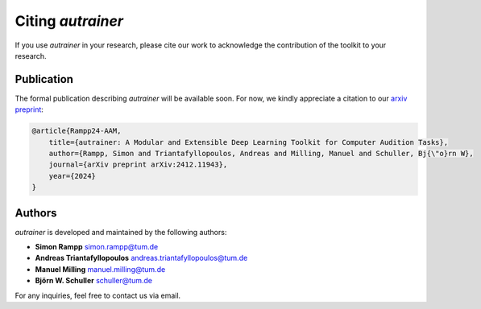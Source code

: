 Citing `autrainer`
==================

If you use `autrainer` in your research, please cite our work to acknowledge the contribution of the toolkit to your research.

Publication
-----------

The formal publication describing `autrainer` will be available soon.
For now, we kindly appreciate a citation to our `arxiv preprint <https://arxiv.org/abs/2412.11943>`_:

.. code-block:: bibtex

    @article{Rampp24-AAM,
        title={autrainer: A Modular and Extensible Deep Learning Toolkit for Computer Audition Tasks},
        author={Rampp, Simon and Triantafyllopoulos, Andreas and Milling, Manuel and Schuller, Bj{\"o}rn W},
        journal={arXiv preprint arXiv:2412.11943},
        year={2024}
    }




Authors
-------

`autrainer` is developed and maintained by the following authors:

* **Simon Rampp** `simon.rampp@tum.de <mailto:simon.rampp@tum.de>`_
* **Andreas Triantafyllopoulos** `andreas.triantafyllopoulos@tum.de <mailto:andreas.triantafyllopoulos@tum.de>`_
* **Manuel Milling** `manuel.milling@tum.de <mailto:manuel.milling@tum.de>`_
* **Björn W. Schuller** `schuller@tum.de <mailto:schuller@tum.de>`_

For any inquiries, feel free to contact us via email.
